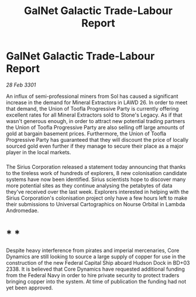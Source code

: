 :PROPERTIES:
:ID:       8f019226-aea0-4f2b-9963-2587f165d54f
:END:
#+title: GalNet Galactic Trade-Labour Report
#+filetags: :3301:galnet:

* GalNet Galactic Trade-Labour Report

/28 Feb 3301/

An influx of semi-professional miners from Sol has caused a significant increase in the demand for Mineral Extractors in LAWD 26. In order to meet that demand, the Union of Toofla Progressive Party is currently offering excellent rates for all Mineral Extractors sold to Stone's Legacy. As if that wasn't generous enough, in order to attract new potential trading partners the Union of Toofla Progressive Party are also selling off large amounts of gold at bargain basement prices. Furthermore, the Union of Toofla Progressive Party has guaranteed that they will discount the price of locally sourced gold even further if they manage to secure their place as a major player in the local markets. 

*** 

The Sirius Corporation released a statement today announcing that thanks to the tireless work of hundreds of explorers, 8 new colonisation candidate systems have now been identified. Sirius scientists hope to discover many more potential sites as they continue analysing the petabytes of data they've received over the last week. Explorers interested in helping with the Sirius Corporation's colonisation project only have a few hours left to make their submissions to Universal Cartographics on Nourse Orbital in Lambda Andromedae.  

* * * 

Despite heavy interference from pirates and imperial mercenaries, Core Dynamics are still looking to source a large supply of copper for use in the construction of the new Federal Capital Ship aboard Hudson Dock in BD+03 2338. It is believed that Core Dynamics have requested additional funding from the Federal Navy in order to hire private security to protect traders bringing copper into the system. At time of publication the funding had not yet been approved.
